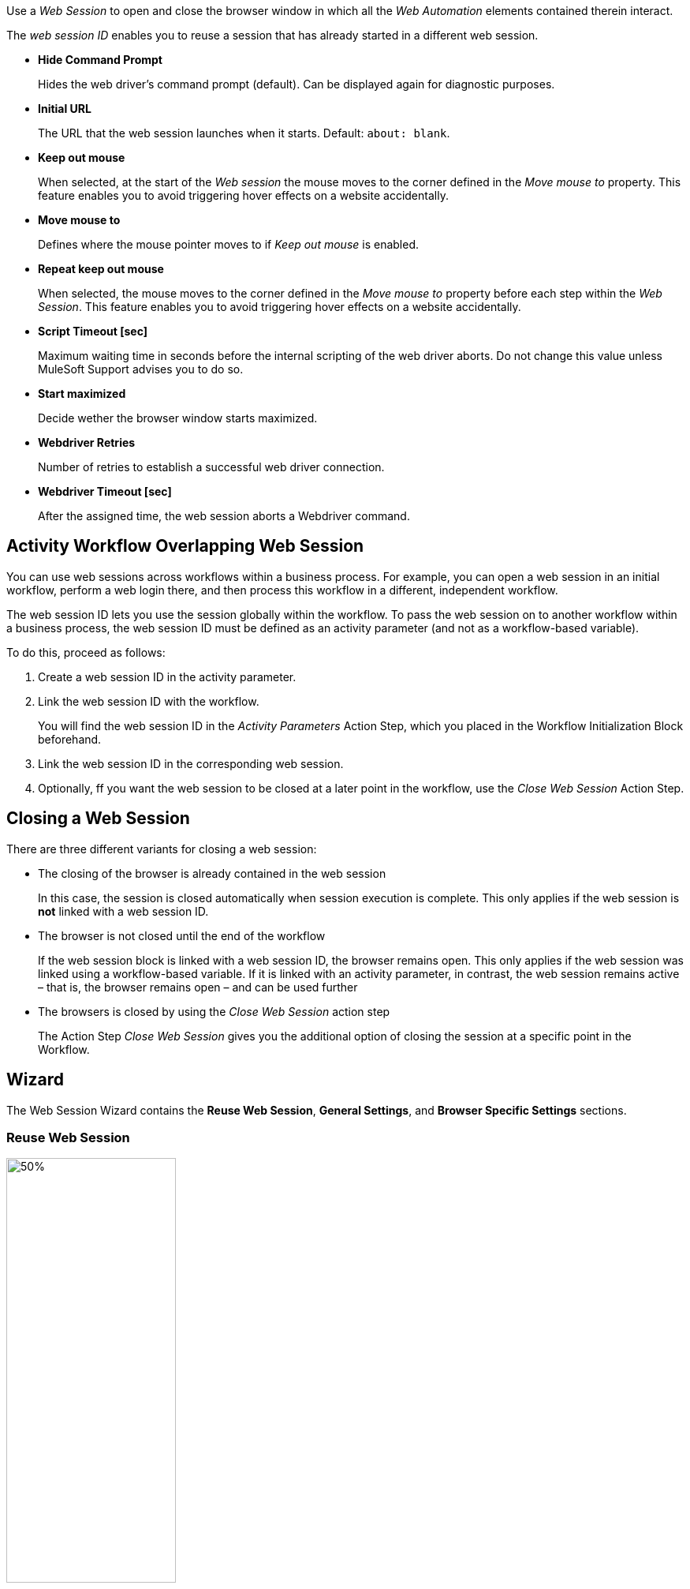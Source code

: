 //tag::intro[]
Use a _Web Session_ to open and close the browser window in which
all the _Web Automation_ elements contained therein interact.

The _web session ID_ enables you to reuse a session that has already started in a different web
session.
//end::intro[]

//tag::commonProperties[]

* *Hide Command Prompt*
+
Hides the web driver’s command prompt (default). Can be displayed again for diagnostic purposes.
* *Initial URL*
+
The URL that the web session launches when it starts. Default: `about: blank`.
* *Keep out mouse*
+
When selected, at the start of the _Web session_ the
mouse moves to the corner defined in the _Move mouse to_
property. This feature enables you to avoid triggering hover effects
on a website accidentally.
* *Move mouse to*
+
Defines where the mouse pointer moves to if
_Keep out mouse_ is enabled.
* *Repeat keep out mouse*
+
When selected, the mouse moves to the
corner defined in the _Move mouse to_ property before each step within
the _Web Session_. This feature enables you to avoid triggering hover
effects on a website accidentally.
* *Script Timeout [sec]*
+
Maximum waiting time in seconds before the
internal scripting of the web driver aborts. Do not change
this value unless MuleSoft Support advises you to do so.
* *Start maximized*
+
Decide wether the browser window starts maximized.
* *Webdriver Retries*
+
Number of retries to establish a successful web
driver connection.
* *Webdriver Timeout [sec]*
+
After the assigned time, the web session aborts a Webdriver command.
//end::commonProperties[]

//tag::activityWorkflowOverlappingWebSession[]
== Activity Workflow Overlapping Web Session

You can use web sessions across workflows within a business process. For example, you can open a web session in an initial workflow, perform a web login there, and then process this workflow in a different, independent workflow.

The web session ID lets you use the session globally within the
workflow. To pass the web session on to another workflow within a
business process, the web session ID must be defined as an activity
parameter (and not as a workflow-based variable).

To do this, proceed as follows:

. Create a web session ID in the activity parameter.
. Link the web session ID with the workflow.
+
You will find the web session ID in the _Activity Parameters_ Action Step, which you placed in the
Workflow Initialization Block beforehand.
. Link the web session ID in the corresponding web session.
. Optionally, ff you want the web session to be closed at a later point in the
workflow, use the _Close Web Session_ Action Step.
//end::activityWorkflowOverlappingWebSession[]

//tag::closingWebSession[]

== Closing a Web Session

There are three different variants for closing a web session:

* The closing of the browser is already contained in the web session
+
In this case, the session is closed automatically when session execution
is complete. This only applies if the web session is *not* linked with a
web session ID.
* The browser is not closed until the end of the workflow
+
If the web session block is linked with a web session ID, the browser
remains open. This only applies if the web
session was linked using a workflow-based variable. If it is linked with
an activity parameter, in contrast, the web session remains active –
that is, the browser remains open – and can be used further
//(see the chapter _Cross-Activity Workflow Web Session_).
* The browsers is closed by using the _Close Web Session_ action step
+
The Action Step _Close Web Session_ gives you the additional option of
closing the session at a specific point in the Workflow.

//end::closingWebSession[]

//tag::wizardCommon[]
== Wizard

The Web Session Wizard contains the *Reuse Web Session*, *General Settings*, and *Browser Specific Settings* sections.

=== Reuse Web Session 
image:toolbox-variable-web-automation-web-session-images/image1.png[50%, 50%, An image of the Reuse web session section of the wizard]

The *Reuse Web Session* section defines which web session to reuse. To reuse a web session, use the *web session ID* that you previously saved in the Workflow-based variables.

image:toolbox-variable-web-automation-web-session-images/image2.png[75%, 75%, An image showing the web session ID]

You can define a name and a description and then RPA Builder assigns a value automatically. Once you have created the web session ID, you can link it
with the session using the drop-down in the Web Session Wizard.

image:toolbox-variable-web-automation-web-session-images/image3.png[50%, 50%, An image showing the reuse web session option]

In the script Run Results, you see whether a new web session was created
or a web session ID was used, and in the latter case, which one.

If you use a web session ID that was created with the web session type
Firefox, for example, but is to be continued with a different web
session type, such as a Chrome session, RPA Builder shows a warning. You can change this response with the *Browser Mismatch*
option. There are two options for this scenario:

* *Warning* (default)
+
The Workflow Run is assigned a warning, but continues
running. In this case, the original web session browser is used
automatically.
* *Error*
+
The Workflow Run ends in an error.

Define the standard response of the browser and the execution in the *General Settings* section.

=== General Settings 

image:toolbox-variable-web-automation-web-session-general-settings.png[50%, 50%, The General Settings section of the Wizard]

* *Initial URL*
+
Specifies the initial URL of the web page you
want to call.
+
If another web session that was created with the same web session ID is
opened, the initial URL from that session is ignored.

* *Open Browser Wizard when done*
+
If this option is enabled, the Browser
Wizard opens when the Web Session Wizard is closed.

* *Keep out mouse, move it to*
+ 
Use this option to define where you want the mouse to move to. This prevents the mouse from covering certain buttons or texts.
+
image:toolbox-variable-web-automation-web-session-images/image4.png[50%, 50%, "An image showing the Keep out mouse, move it to: option"]
+
You can also define whether or not you want to execute this action after
every Action Step.

//tag::pageLoadStrategy[]
* *Page load strategy* 
+
Defines the system behavior when loading a page.
The following options are available: Default, Normal, Eager, and None.
//end::pageLoadStrategy[]

//end::wizardCommon[]
